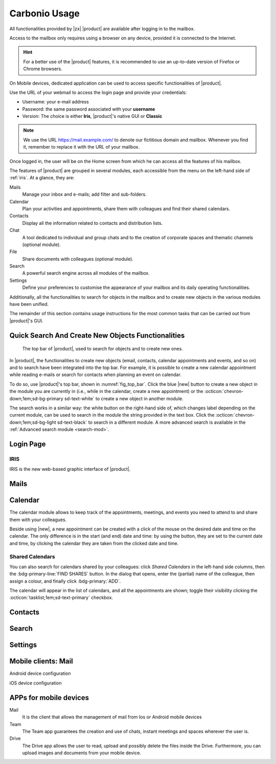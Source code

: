                     
================
 Carbonio Usage
================

.. intro

All functionalities provided by |zx| |product| are available after logging
in to the mailbox.

Access to the mailbox only requires using a browser on any device,
provided it is connected to the Internet.

.. hint:: For a better use of the |product| features, it is recommended to
   use an up-to-date version of Firefox or Chrome browsers.

On Mobile devices, dedicated application can be used to access
specific functionalities of |product|.

.. screenshot of login page?
   
Use the URL of your webmail to access the login page and provide your
credentials:

* Username: your e-mail address
* Password: the same password associated with your **username**
* Version: The choice is either **Iris**, |product|\ 's native GUI or
  **Classic** 

.. note:: We use the URL https://mail.example.com/ to denote our
   fictitious domain and mailbox. Whenever you find it, remember to
   replace it with the URL of your mailbox.

Once logged in, the user will be on the Home screen from which he can
access all the features of his mailbox.

The features of |product| are grouped in several modules, each
accessible from the menu on the left-hand side of :ref:`iris`. At a
glance, they are:

Mails
   Manage your inbox and e-mails; add filter and sub-folders.

Calendar
   Plan your activities and appointments, share them with colleagues
   and find their shared calendars.

Contacts
   Display all the information related to contacts and distribution lists.

Chat
   A tool dedicated to individual and group chats and to the creation
   of corporate spaces and thematic channels (optional module).

File
   Share documents with colleagues (optional module).

Search
   A powerful search engine across all modules of the mailbox.

Settings
   Define your preferences to customise the appearance of your mailbox
   and its daily operating functionalities.

Additionally, all the functionalities to search for objects in the
mailbox and to create new objects in the various modules have been
unified.

The remainder of this section contains usage instructions for the most
common tasks that can be carried out from |product|\ 's GUI.


Quick Search And Create New Objects Functionalities
===================================================

.. _fig_top_bar:

.. figure:: /img/carbonio/Searchbar.png

   The top bar of |product|, used to search for objects and to create
   new ones.

In |product|, the functionalities to create new objects (email,
contacts, calendar appointments and events, and so on) and to search
have been integrated into the top bar. For example, it is possible to
create a new calendar appointment while reading e-mails or search for
contacts when planning an event on calendar.

To do so, use |product|\ 's top bar, shown in
:numref:`fig_top_bar`. Click the blue |new| button to create a new
object in the module you are currently in (i.e., while in the
calendar, create a new appointment) or the
:octicon:`chevron-down;1em;sd-bg-primary sd-text-white` to create a
new object in another module.

The search works in a similar way: the white button on the right-hand
side of, which changes label depending on the
current module, can be used to search in the module the string
provided in the text box. Click the
:octicon:`chevron-down;1em;sd-bg-light sd-text-black` to search in a
different module. A more advanced search is available in the
:ref:`Advanced search module <search-mod>`.

.. _loginpage:

Login Page
==========

.. _iris:

IRIS
----

IRIS is the new web-based graphic interface of |product|.

.. _mails-mod:

Mails
=====

.. _calendar-mod:

Calendar
========

The calendar module allows to keep track of the appointments, meetings,
and events you need to attend to and share them with your colleagues.

Beside using |new|, a new appointment can be created with a click of
the mouse on the desired date and time on the calendar. The only
difference is in the start (and end) date and time: by using the button,
they are set to the current date and time, by clicking the calendar
they are taken from the clicked date and time.

Shared Calendars
----------------

You can also search for calendars shared by your colleagues: click
*Shared Calendars* in the left-hand side columns, then the
:bdg-primary-line:`FIND SHARES` button. In the dialog that opens,
enter the (partial) name of the colleague, then assign a colour, and
finally click :bdg-primary:`ADD`.

The calendar will appear in the list of calendars, and all the
appointments are shown; toggle their visibility clicking the
:octicon:`tasklist;1em;sd-text-primary` checkbox.


.. _contacts-mod:

Contacts
========

.. _search-mod:

Search
======

.. _settings-mod:

Settings
========


Mobile clients: Mail
====================

Android device configuration

iOS device configuration

APPs for mobile devices
=======================

Mail
   It is the client that allows the management of mail from Ios or
   Android mobile devices

Team
   The Team app guarantees the creation and use of chats, instant
   meetings and spaces wherever the user is.

Drive
   The Drive app allows the user to read, upload and possibly delete
   the files inside the Drive. Furthermore, you can upload images and
   documents from your mobile device.
